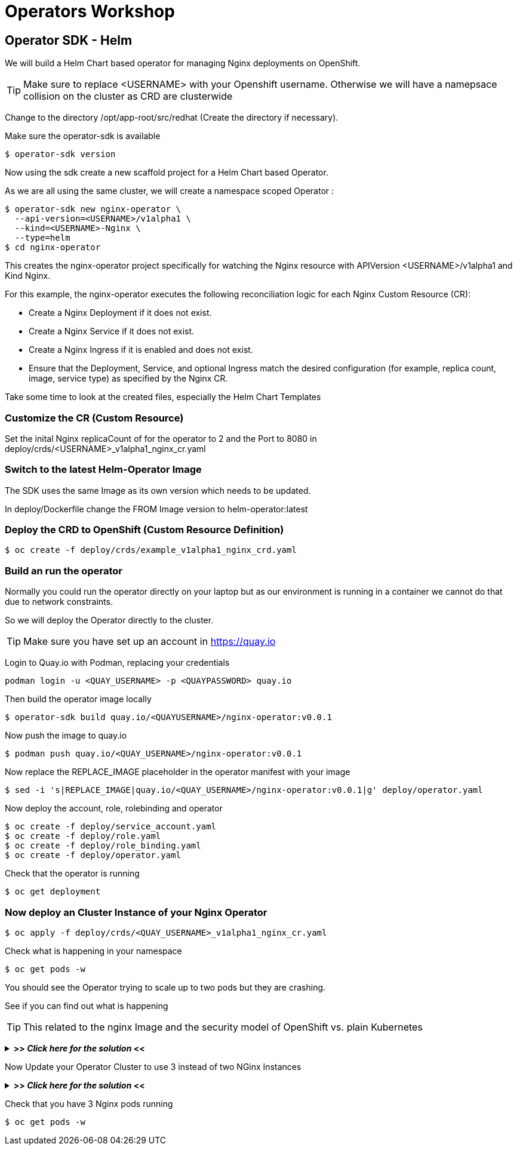 = Operators Workshop

== Operator SDK - Helm

We will build a Helm Chart based operator for managing Nginx deployments on OpenShift.

TIP: Make sure to replace <USERNAME> with your Openshift username. Otherwise we will have a namepsace collision on the cluster as CRD are clusterwide  

Change to the directory /opt/app-root/src/redhat (Create the directory if necessary).

Make sure the operator-sdk is available
----
$ operator-sdk version
----

Now using the sdk create a new scaffold project for a Helm Chart based Operator.

As we are all using the same cluster, we will create a namespace scoped Operator :

----
$ operator-sdk new nginx-operator \
  --api-version=<USERNAME>/v1alpha1 \
  --kind=<USERNAME>-Nginx \
  --type=helm
$ cd nginx-operator
----

This creates the nginx-operator project specifically for watching the Nginx resource with APIVersion <USERNAME>/v1alpha1 and Kind Nginx.

For this example, the nginx-operator executes the following reconciliation logic for each Nginx Custom Resource (CR):

* Create a Nginx Deployment if it does not exist.
* Create a Nginx Service if it does not exist.
* Create a Nginx Ingress if it is enabled and does not exist.
* Ensure that the Deployment, Service, and optional Ingress match the desired configuration (for example, replica count, image, service type) as specified by the Nginx CR.

Take some time to look at the created files, especially the Helm Chart Templates 

=== Customize the CR (Custom Resource)
Set the inital Nginx replicaCount of for the operator to 2 and the Port to 8080 in deploy/crds/<USERNAME>_v1alpha1_nginx_cr.yaml

=== Switch to the latest Helm-Operator Image
The SDK uses the same Image as its own version which needs to be updated.

In deploy/Dockerfile change the FROM Image version to helm-operator:latest  

=== Deploy the CRD to OpenShift (Custom Resource Definition)

----
$ oc create -f deploy/crds/example_v1alpha1_nginx_crd.yaml
----

=== Build an run the operator
Normally you could run the operator directly on your laptop but as our environment is running in a container we cannot do that due to network constraints.

So we will deploy the Operator directly to the cluster.

TIP: Make sure you have set up an account in https://quay.io

Login to Quay.io with Podman, replacing your credentials
----
podman login -u <QUAY_USERNAME> -p <QUAYPASSWORD> quay.io
----

Then build the operator image locally
----
$ operator-sdk build quay.io/<QUAYUSERNAME>/nginx-operator:v0.0.1
----

Now push the image to quay.io

----
$ podman push quay.io/<QUAY_USERNAME>/nginx-operator:v0.0.1
----

Now replace the REPLACE_IMAGE placeholder in the operator manifest with your image

----
$ sed -i 's|REPLACE_IMAGE|quay.io/<QUAY_USERNAME>/nginx-operator:v0.0.1|g' deploy/operator.yaml
----

Now deploy the account, role, rolebinding and operator 

----
$ oc create -f deploy/service_account.yaml
$ oc create -f deploy/role.yaml
$ oc create -f deploy/role_binding.yaml
$ oc create -f deploy/operator.yaml
----

Check that the operator is running
----
$ oc get deployment
----

=== Now deploy an Cluster Instance of your Nginx Operator

----
$ oc apply -f deploy/crds/<QUAY_USERNAME>_v1alpha1_nginx_cr.yaml
----

Check what is happening in your namespace
----
$ oc get pods -w
----

You should see the Operator trying to scale up to two pods but they are crashing.

See if you can find out what is happening

TIP: This related to the nginx Image and the security model of OpenShift vs. plain Kubernetes

+++ <details><summary> +++
*>> _Click here for the solution_ <<*
+++ </summary><div> +++

The standard Nginx Image requires root privileges which is not allowed in OpenShift due to security constraints.

Change the CR to use nginxinc/nginx-unprivileged as base image and update your CR

----
$ oc apply -f deploy/crds/<QUAY_USERNAME>_v1alpha1_nginx_cr.yaml
----


+++ </div></details> +++

Now Update your Operator Cluster to use 3 instead of two NGinx Instances

+++ <details><summary> +++
*>> _Click here for the solution_ <<*
+++ </summary><div> +++



Change the CR and update the replica count to 3 and the update it

----
$ oc apply -f deploy/crds/<QUAY_USERNAME>_v1alpha1_nginx_cr.yaml
----


+++ </div></details> +++

Check that you have 3 Nginx pods running


----
$ oc get pods -w
----

